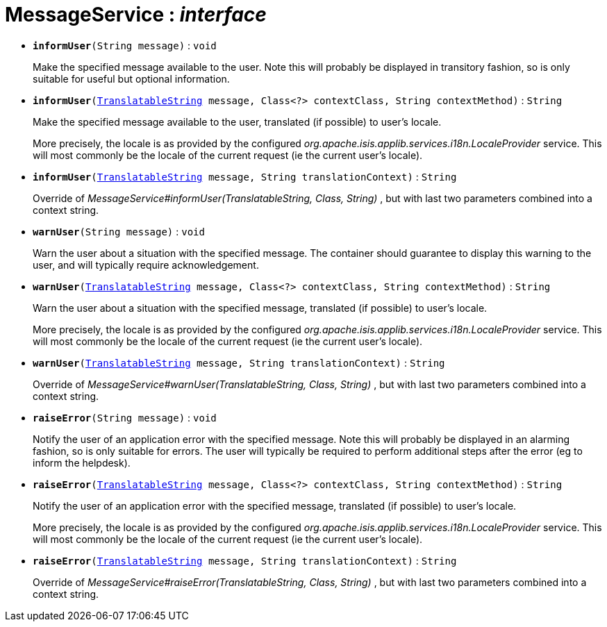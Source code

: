 = MessageService : _interface_





* `[teal]#*informUser*#(String message)` : `void`
+
Make the specified message available to the user. Note this will probably be displayed in transitory fashion, so is only suitable for useful but optional information.


* `[teal]#*informUser*#(xref:system:generated:index/TranslatableString.adoc[TranslatableString] message, Class<?> contextClass, String contextMethod)` : `String`
+
Make the specified message available to the user, translated (if possible) to user's locale.
+
More precisely, the locale is as provided by the configured _org.apache.isis.applib.services.i18n.LocaleProvider_ service. This will most commonly be the locale of the current request (ie the current user's locale).


* `[teal]#*informUser*#(xref:system:generated:index/TranslatableString.adoc[TranslatableString] message, String translationContext)` : `String`
+
Override of _MessageService#informUser(TranslatableString, Class, String)_ , but with last two parameters combined into a context string.


* `[teal]#*warnUser*#(String message)` : `void`
+
Warn the user about a situation with the specified message. The container should guarantee to display this warning to the user, and will typically require acknowledgement.


* `[teal]#*warnUser*#(xref:system:generated:index/TranslatableString.adoc[TranslatableString] message, Class<?> contextClass, String contextMethod)` : `String`
+
Warn the user about a situation with the specified message, translated (if possible) to user's locale.
+
More precisely, the locale is as provided by the configured _org.apache.isis.applib.services.i18n.LocaleProvider_ service. This will most commonly be the locale of the current request (ie the current user's locale).


* `[teal]#*warnUser*#(xref:system:generated:index/TranslatableString.adoc[TranslatableString] message, String translationContext)` : `String`
+
Override of _MessageService#warnUser(TranslatableString, Class, String)_ , but with last two parameters combined into a context string.


* `[teal]#*raiseError*#(String message)` : `void`
+
Notify the user of an application error with the specified message. Note this will probably be displayed in an alarming fashion, so is only suitable for errors. The user will typically be required to perform additional steps after the error (eg to inform the helpdesk).


* `[teal]#*raiseError*#(xref:system:generated:index/TranslatableString.adoc[TranslatableString] message, Class<?> contextClass, String contextMethod)` : `String`
+
Notify the user of an application error with the specified message, translated (if possible) to user's locale.
+
More precisely, the locale is as provided by the configured _org.apache.isis.applib.services.i18n.LocaleProvider_ service. This will most commonly be the locale of the current request (ie the current user's locale).


* `[teal]#*raiseError*#(xref:system:generated:index/TranslatableString.adoc[TranslatableString] message, String translationContext)` : `String`
+
Override of _MessageService#raiseError(TranslatableString, Class, String)_ , but with last two parameters combined into a context string.
